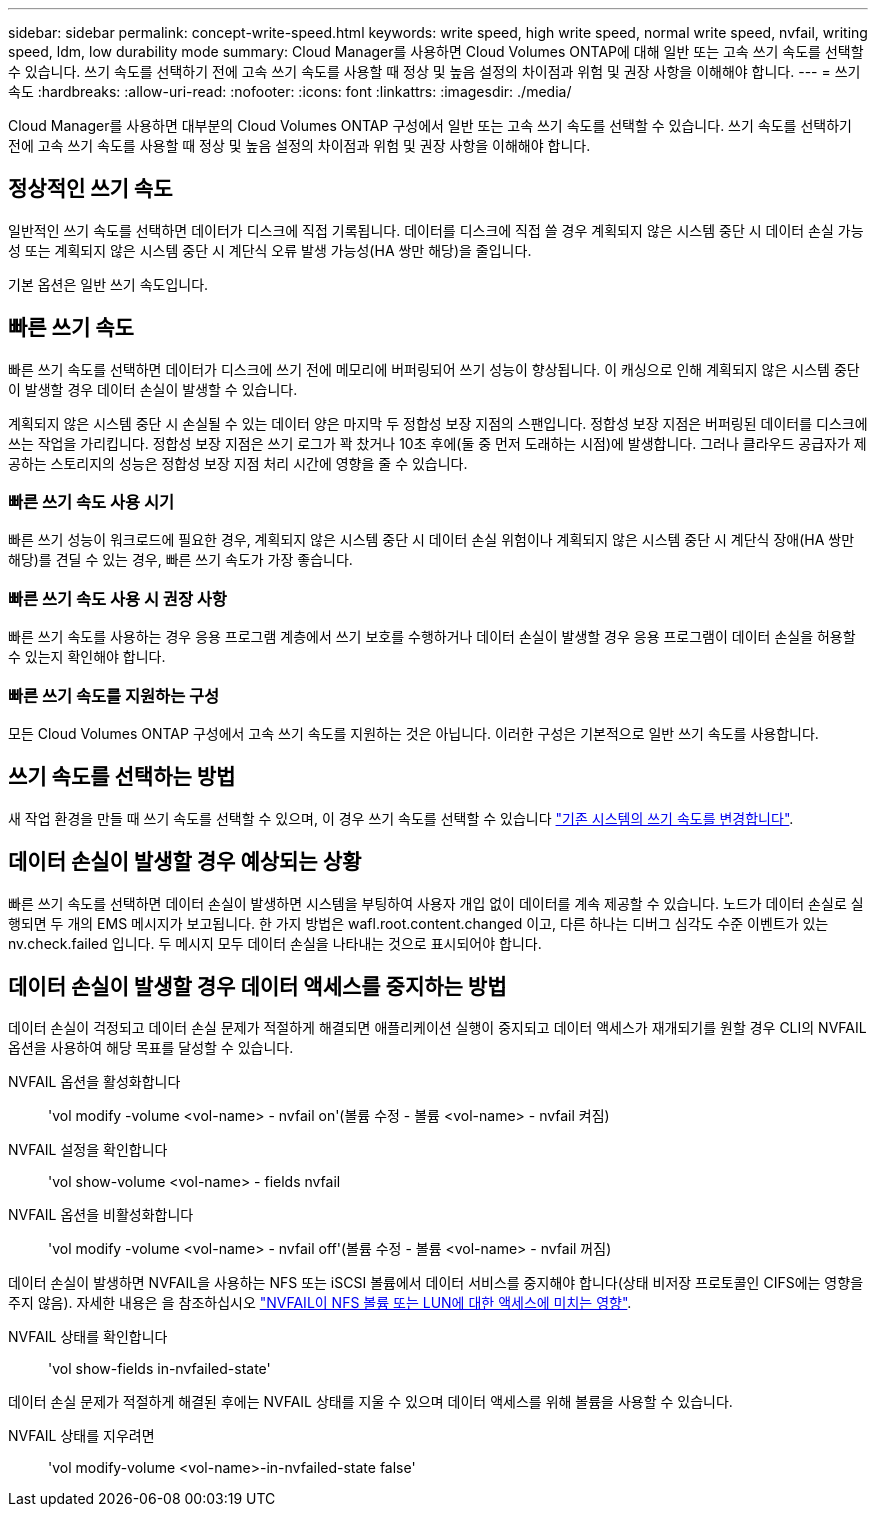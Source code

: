 ---
sidebar: sidebar 
permalink: concept-write-speed.html 
keywords: write speed, high write speed, normal write speed, nvfail, writing speed, ldm, low durability mode 
summary: Cloud Manager를 사용하면 Cloud Volumes ONTAP에 대해 일반 또는 고속 쓰기 속도를 선택할 수 있습니다. 쓰기 속도를 선택하기 전에 고속 쓰기 속도를 사용할 때 정상 및 높음 설정의 차이점과 위험 및 권장 사항을 이해해야 합니다. 
---
= 쓰기 속도
:hardbreaks:
:allow-uri-read: 
:nofooter: 
:icons: font
:linkattrs: 
:imagesdir: ./media/


[role="lead"]
Cloud Manager를 사용하면 대부분의 Cloud Volumes ONTAP 구성에서 일반 또는 고속 쓰기 속도를 선택할 수 있습니다. 쓰기 속도를 선택하기 전에 고속 쓰기 속도를 사용할 때 정상 및 높음 설정의 차이점과 위험 및 권장 사항을 이해해야 합니다.



== 정상적인 쓰기 속도

일반적인 쓰기 속도를 선택하면 데이터가 디스크에 직접 기록됩니다. 데이터를 디스크에 직접 쓸 경우 계획되지 않은 시스템 중단 시 데이터 손실 가능성 또는 계획되지 않은 시스템 중단 시 계단식 오류 발생 가능성(HA 쌍만 해당)을 줄입니다.

기본 옵션은 일반 쓰기 속도입니다.



== 빠른 쓰기 속도

빠른 쓰기 속도를 선택하면 데이터가 디스크에 쓰기 전에 메모리에 버퍼링되어 쓰기 성능이 향상됩니다. 이 캐싱으로 인해 계획되지 않은 시스템 중단이 발생할 경우 데이터 손실이 발생할 수 있습니다.

계획되지 않은 시스템 중단 시 손실될 수 있는 데이터 양은 마지막 두 정합성 보장 지점의 스팬입니다. 정합성 보장 지점은 버퍼링된 데이터를 디스크에 쓰는 작업을 가리킵니다. 정합성 보장 지점은 쓰기 로그가 꽉 찼거나 10초 후에(둘 중 먼저 도래하는 시점)에 발생합니다. 그러나 클라우드 공급자가 제공하는 스토리지의 성능은 정합성 보장 지점 처리 시간에 영향을 줄 수 있습니다.



=== 빠른 쓰기 속도 사용 시기

빠른 쓰기 성능이 워크로드에 필요한 경우, 계획되지 않은 시스템 중단 시 데이터 손실 위험이나 계획되지 않은 시스템 중단 시 계단식 장애(HA 쌍만 해당)를 견딜 수 있는 경우, 빠른 쓰기 속도가 가장 좋습니다.



=== 빠른 쓰기 속도 사용 시 권장 사항

빠른 쓰기 속도를 사용하는 경우 응용 프로그램 계층에서 쓰기 보호를 수행하거나 데이터 손실이 발생할 경우 응용 프로그램이 데이터 손실을 허용할 수 있는지 확인해야 합니다.

ifdef::aws[]



=== AWS의 HA 쌍을 통한 빠른 쓰기 속도

AWS의 HA 쌍에서 고속 쓰기 속도를 사용하려는 경우 AZ(다중 가용성 영역) 구축과 AZ 단일 구축 간의 보호 수준 차이를 이해해야 합니다. 여러 AZs에 HA 쌍을 구축하면 더 뛰어난 복원력을 제공할 뿐만 아니라 데이터 손실 가능성을 줄일 수 있습니다.

link:concept-ha.html["AWS의 HA 쌍 에 대해 자세히 알아보십시오"].

endif::aws[]



=== 빠른 쓰기 속도를 지원하는 구성

모든 Cloud Volumes ONTAP 구성에서 고속 쓰기 속도를 지원하는 것은 아닙니다. 이러한 구성은 기본적으로 일반 쓰기 속도를 사용합니다.

ifdef::aws[]



==== 설치하고

단일 노드 시스템을 사용하는 경우 Cloud Volumes ONTAP는 모든 인스턴스 유형에서 빠른 쓰기 속도를 지원합니다.

9.8 릴리즈부터 Cloud Volumes ONTAP는 지원되는 EC2 인스턴스 유형 중 M5.xLarge 및 R5.xLarge를 제외한 거의 모든 유형을 사용할 때 HA 쌍을 포함한 고속 쓰기 속도를 지원합니다.

https://docs.netapp.com/us-en/cloud-volumes-ontap-relnotes/reference-configs-aws.html["Cloud Volumes ONTAP가 지원하는 Amazon EC2 인스턴스에 대해 자세히 알아보십시오"^].

endif::aws[]

ifdef::azure[]



==== Azure를 지원합니다

단일 노드 시스템을 사용하는 경우 Cloud Volumes ONTAP는 모든 VM 유형에 대해 고속 쓰기 속도를 지원합니다.

HA 쌍을 사용하는 경우 Cloud Volumes ONTAP는 9.8 릴리즈부터 시작하여 여러 VM 유형에서 높은 쓰기 속도를 지원합니다. 로 이동합니다 https://docs.netapp.com/us-en/cloud-volumes-ontap-relnotes/reference-configs-azure.html["Cloud Volumes ONTAP 릴리즈 노트"^] 고속 쓰기 속도를 지원하는 VM 유형을 확인합니다.

endif::azure[]

ifdef::gcp[]



==== Google 클라우드

단일 노드 시스템을 사용하는 경우 Cloud Volumes ONTAP는 모든 시스템 유형에 대해 고속 쓰기 속도를 지원합니다.

Cloud Volumes ONTAP는 Google Cloud에서 HA 쌍을 통한 빠른 쓰기 속도를 지원하지 않습니다.

https://docs.netapp.com/us-en/cloud-volumes-ontap-relnotes/reference-configs-gcp.html["Cloud Volumes ONTAP가 지원하는 Google 클라우드 머신 유형에 대해 자세히 알아보십시오"^].

endif::gcp[]



== 쓰기 속도를 선택하는 방법

새 작업 환경을 만들 때 쓰기 속도를 선택할 수 있으며, 이 경우 쓰기 속도를 선택할 수 있습니다 link:task-modify-write-speed.html["기존 시스템의 쓰기 속도를 변경합니다"].



== 데이터 손실이 발생할 경우 예상되는 상황

빠른 쓰기 속도를 선택하면 데이터 손실이 발생하면 시스템을 부팅하여 사용자 개입 없이 데이터를 계속 제공할 수 있습니다. 노드가 데이터 손실로 실행되면 두 개의 EMS 메시지가 보고됩니다. 한 가지 방법은 wafl.root.content.changed 이고, 다른 하나는 디버그 심각도 수준 이벤트가 있는 nv.check.failed 입니다. 두 메시지 모두 데이터 손실을 나타내는 것으로 표시되어야 합니다.



== 데이터 손실이 발생할 경우 데이터 액세스를 중지하는 방법

데이터 손실이 걱정되고 데이터 손실 문제가 적절하게 해결되면 애플리케이션 실행이 중지되고 데이터 액세스가 재개되기를 원할 경우 CLI의 NVFAIL 옵션을 사용하여 해당 목표를 달성할 수 있습니다.

NVFAIL 옵션을 활성화합니다:: 'vol modify -volume <vol-name> - nvfail on'(볼륨 수정 - 볼륨 <vol-name> - nvfail 켜짐)
NVFAIL 설정을 확인합니다:: 'vol show-volume <vol-name> - fields nvfail
NVFAIL 옵션을 비활성화합니다:: 'vol modify -volume <vol-name> - nvfail off'(볼륨 수정 - 볼륨 <vol-name> - nvfail 꺼짐)


데이터 손실이 발생하면 NVFAIL을 사용하는 NFS 또는 iSCSI 볼륨에서 데이터 서비스를 중지해야 합니다(상태 비저장 프로토콜인 CIFS에는 영향을 주지 않음). 자세한 내용은 을 참조하십시오 https://docs.netapp.com/ontap-9/topic/com.netapp.doc.dot-mcc-mgmt-dr/GUID-40D04B8A-01F7-4E87-8161-E30BD80F5B7F.html["NVFAIL이 NFS 볼륨 또는 LUN에 대한 액세스에 미치는 영향"^].

NVFAIL 상태를 확인합니다:: 'vol show-fields in-nvfailed-state'


데이터 손실 문제가 적절하게 해결된 후에는 NVFAIL 상태를 지울 수 있으며 데이터 액세스를 위해 볼륨을 사용할 수 있습니다.

NVFAIL 상태를 지우려면:: 'vol modify-volume <vol-name>-in-nvfailed-state false'

